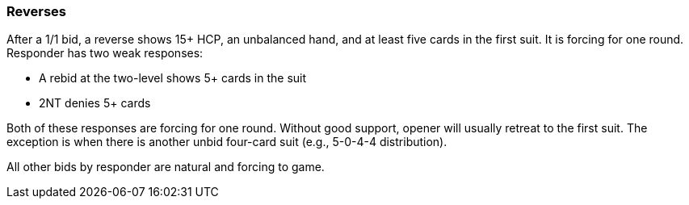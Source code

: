 ### Reverses
After a 1/1 bid, a reverse shows 15+ HCP, an unbalanced hand, and at least five cards in the first suit.
It is forcing for one round. 
Responder has two weak responses:

 * A rebid at the two-level shows 5+ cards in the suit
 * 2NT denies 5+ cards

Both of these responses are forcing for one round. 
Without good support, opener will usually retreat to the first suit.
The exception is when there is another unbid four-card suit (e.g., 5-0-4-4 distribution).

All other bids by responder are natural and forcing to game. 
